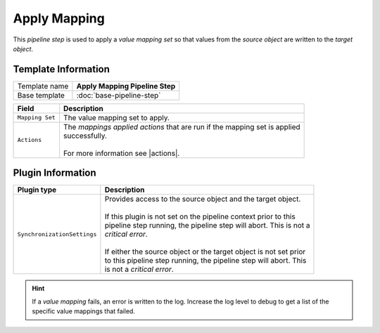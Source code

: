 Apply Mapping
=============================

.. |actions| replace:: :doc:`/components/framework/data-mapping/mappings-applied-actions/index`

This *pipeline step* is used to apply a *value mapping set* so that 
values from the *source object* are written to the *target object*.

Template Information
-----------------------------

+-----------------------------------+-----------------------------------------------------------------------+
| Template name                     | **Apply Mapping Pipeline Step**                                       |
+-----------------------------------+-----------------------------------------------------------------------+
| Base template                     | :doc:`base-pipeline-step`                                             |
+-----------------------------------+-----------------------------------------------------------------------+

+-------------------------+---------------------------------------------------------------------------------+
| Field                   | Description                                                                     |
+=========================+=================================================================================+
| ``Mapping Set``         | | The value mapping set to apply.                                               |
+-------------------------+---------------------------------------------------------------------------------+
| ``Actions``             | | The *mappings applied actions* that are run if the mapping set is applied     |
|                         | | successfully.                                                                 |
|                         | |                                                                               |
|                         | | For more information see |actions|.                                           |
+-------------------------+---------------------------------------------------------------------------------+

Plugin Information
-----------------------------

+-----------------------------------+-----------------------------------------------------------------------+
| Plugin type                       | Description                                                           |
+===================================+=======================================================================+
| ``SynchronizationSettings``       | | Provides access to the source object and the target object.         |
|                                   | |                                                                     |
|                                   | | If this plugin is not set on the pipeline context prior to this     | 
|                                   | | pipeline step running, the pipeline step will abort. This is not a  |
|                                   | | *critical error*.                                                   |
|                                   | |                                                                     |
|                                   | | If either the source object or the target object is not set prior   |
|                                   | | to this pipeline step running, the pipeline step will abort. This   |
|                                   | | is not a *critical error*.                                          |
+-----------------------------------+-----------------------------------------------------------------------+

.. hint:: 

    If a *value mapping* fails, an error is written to the log. Increase the log level to 
    debug to get a list of the specific value mappings that failed.
